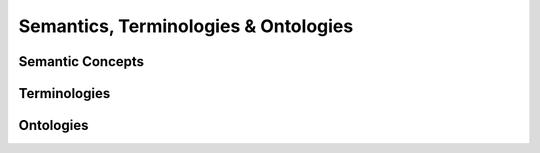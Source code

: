 Semantics, Terminologies & Ontologies
=====

Semantic Concepts
------------

Terminologies
------------

Ontologies
----------------

